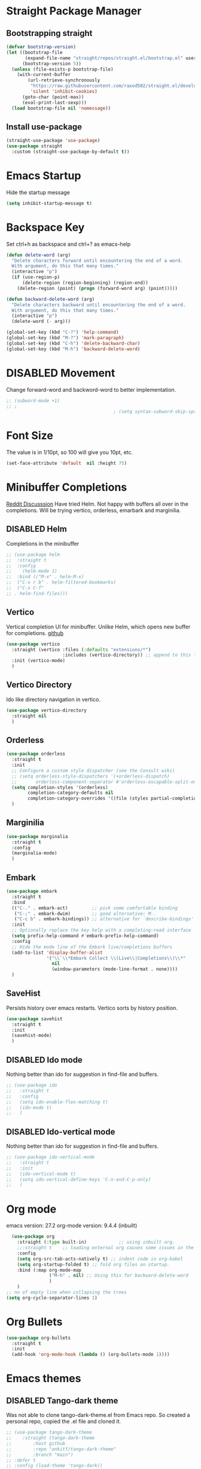 #+TODO: DISABLED
* Straight Package Manager 
** Bootstrapping straight
#+BEGIN_SRC emacs-lisp
(defvar bootstrap-version)
(let ((bootstrap-file
       (expand-file-name "straight/repos/straight.el/bootstrap.el" user-emacs-directory))
      (bootstrap-version 5))
  (unless (file-exists-p bootstrap-file)
    (with-current-buffer
        (url-retrieve-synchronously
         "https://raw.githubusercontent.com/raxod502/straight.el/develop/install.el"
         'silent 'inhibit-cookies)
      (goto-char (point-max))
      (eval-print-last-sexp)))
  (load bootstrap-file nil 'nomessage))
#+END_SRC
** Install use-package
#+BEGIN_SRC emacs-lisp
  (straight-use-package 'use-package)
  (use-package straight
    :custom (straight-use-package-by-default t))
#+END_SRC

* Emacs Startup
  Hide the startup message
#+BEGIN_SRC emacs-lisp
(setq inhibit-startup-message t)
#+END_SRC

* Backspace Key
Set ctrl+h as backspace and ctrl+? as emacs-help
#+BEGIN_SRC emacs-lisp
(defun delete-word (arg)
  "Delete characters forward until encountering the end of a word.
  With argument, do this that many times."
  (interactive "p")
  (if (use-region-p)
	  (delete-region (region-beginning) (region-end))
    (delete-region (point) (progn (forward-word arg) (point)))))

(defun backward-delete-word (arg)
  "Delete characters backward until encountering the end of a word.
  With argument, do this that many times."
  (interactive "p")
  (delete-word (- arg)))

(global-set-key (kbd "C-?") 'help-command)
(global-set-key (kbd "M-?") 'mark-paragraph)
(global-set-key (kbd "C-h") 'delete-backward-char)
(global-set-key (kbd "M-h") 'backward-delete-word)

#+END_SRC

* DISABLED Movement 
  Change forward-word and backword-word to better implementation.
#+begin_src emacs-lisp
  ;; (subword-mode +1)
  ;; ;
										  ; (setq syntax-subword-skip-spaces t)
#+end_src

* Font Size
  The value is in 1/10pt, so 100 will give you 10pt, etc.
#+begin_src emacs-lisp
(set-face-attribute 'default  nil :height 75)
#+end_src

* Minibuffer Completions
[[https://www.reddit.com/r/emacs/comments/rbr2x5/completions_in_mini_buffer/][Reddit Discusssion]]
Have tried Helm. Not happy with buffers all over in the completions.
Will be trying vertico, orderless, emarbark  and marginilia. 
** DISABLED Helm
Completions in the minibuffer
#+BEGIN_SRC emacs-lisp
;; (use-package helm 
;;  :straight t
;;  :config
;;    (helm-mode 1)
;;  :bind (("M-x" . helm-M-x)
;;  ("C-x r b" . helm-filtered-bookmarks)
;;  ("C-x C-f"
;; . helm-find-files)))
#+END_SRC
** Vertico
Vertical completion UI for minibuffer. Unlike Helm, which opens new buffer for completions.
[[https://github.com/minad/vertico][github]]
#+BEGIN_SRC emacs-lisp
(use-package vertico
  :straight (vertico :files (:defaults "extensions/*")
					 :includes (vertico-directory)) ;; append to this list to use other vertico extenstions.
  :init (vertico-mode)
  )
#+END_SRC
** Vertico Directory
Ido like directory navigation in vertico.
#+BEGIN_SRC emacs-lisp
(use-package vertico-directory
  :straight nil
  )
#+END_SRC
** Orderless
#+BEGIN_SRC emacs-lisp
(use-package orderless
  :straight t
  :init
  ;; Configure a custom style dispatcher (see the Consult wiki)
  ;; (setq orderless-style-dispatchers '(+orderless-dispatch)
  ;;       orderless-component-separator #'orderless-escapable-split-on-space)
  (setq completion-styles '(orderless)
		completion-category-defaults nil
		completion-category-overrides '((file (styles partial-completion))))
  )
#+END_SRC
** Marginilia
#+BEGIN_SRC emacs-lisp
(use-package marginalia
  :straight t
  :config
  (marginalia-mode)
  )
#+END_SRC
** Embark
#+BEGIN_SRC emacs-lisp
(use-package embark
  :straight t 
  :bind
  (("C-." . embark-act)         ;; pick some comfortable binding
   ("C-;" . embark-dwim)        ;; good alternative: M-.
   ("C-c b" . embark-bindings)) ;; alternative for `describe-bindings'
  :init
  ;; Optionally replace the key help with a completing-read interface
  (setq prefix-help-command #'embark-prefix-help-command)
  :config
  ;; Hide the mode line of the Embark live/completions buffers
  (add-to-list 'display-buffer-alist
			   '("\\`\\*Embark Collect \\(Live\\|Completions\\)\\*"
				 nil
				 (window-parameters (mode-line-format . none))))
  )

#+END_SRC
** SaveHist
Persists history over emacs restarts. Vertico sorts by history position.
#+BEGIN_SRC emacs-lisp
(use-package savehist
  :straight t
  :init
  (savehist-mode)
  )
#+END_SRC
** DISABLED Ido mode
Nothing better than ido for suggestion in find-file and buffers.
#+BEGIN_SRC emacs-lisp
;; (use-package ido
;;   :straight t
;;   :config
;;   (setq ido-enable-flex-matching t)
;;   (ido-mode t)
;;   )
#+END_SRC
** DISABLED Ido-vertical mode
Nothing better than ido for suggestion in find-file and buffers.
#+BEGIN_SRC emacs-lisp
;; (use-package ido-vertical-mode
;;   :straight t
;;   :init
;;   (ido-vertical-mode t)
;;   (setq ido-vertical-define-keys 'C-n-and-C-p-only)
;;   )

#+END_SRC

* Org mode
  emacs version: 27.2
  org-mode version: 9.4.4 (inbuilt)
#+BEGIN_SRC emacs-lisp
  (use-package org
	:straight (:type built-in)            ;; using inbuilt org.
	;;:straight t    ;; loading external org causes some issues in the org-capture
	:config
	(setq org-src-tab-acts-natively t) ;; indent code in org-babel
	(setq org-startup-folded t) ;; fold org files on startup.
	:bind (:map org-mode-map
				("M-h" . nil) ;; Using this for backward-delete-word
				)
	)
;; no of empty line when collapsing the trees
(setq org-cycle-separator-lines 1)

#+END_SRC

* Org Bullets
#+BEGIN_SRC emacs-lisp
(use-package org-bullets
  :straight t
  :init
  (add-hook 'org-mode-hook (lambda () (org-bullets-mode 1))))
#+END_SRC

* Emacs themes
** DISABLED Tango-dark theme
Was not able to clone tango-dark-theme.el from Emacs repo. So created a personal repo, copied the .el file and cloned it.
#+BEGIN_SRC emacs-lisp
;; (use-package tango-dark-theme
;;    :straight (tango-dark-theme
;; 	      :host github 
;; 	      :repo "ankitf/tango-dark-theme"
;; 	      :branch "main")
;; :defer t
;; :config (load-theme 'tango-dark))

#+END_SRC
** Zenburn
[[https://github.com/bbatsov/zenburn-emacs][Github]]
Much better than tango-dark. Low contrast and cyan background is easy on the eye. Love it. :)
#+BEGIN_SRC emacs-lisp
  (use-package zenburn-theme
	:straight t
	:config
	(load-theme 'zenburn t))
#+END_SRC
** DISABLED Nord
[[https://www.nordtheme.com/docs/ports/emacs][website]]
#+BEGIN_SRC emacs-lisp
;; (use-package nord-theme
;;   :straight t
;;   :config
;;   (load-theme 'nord t))
#+END_SRC
** DISABLED Manoj dark
[[https://www.nordtheme.com/docs/ports/emacs][website]]
#+BEGIN_SRC emacs-lisp
  ;; (load-theme 'manoj-dark)
#+END_SRC
** DISABLED Doom themes
   [[https://github.com/doomemacs/themes][github]]
#+begin_src emacs-lisp
  ;;  (use-package doom-themes
  ;; 	 :straight (doom-themes :host github
  ;; 						:repo "doomemacs/themes"
  ;; 						:branch "master")
  ;; 	 :config 
  ;; 	 (setq doom-themes-enable-bold t	 ; if nil, bold is universally disabled ;
  ;; 		   doom-themes-enable-italic t)
  ;; 	 ;; (load-theme 'doom-one t)
  ;; 	 (load-theme 'doom-zenburn t)
  ;; 	 ;; corrects (and improved) org-mode's native fontification
  ;; 	 (doom-themes-org-config)
  ;; )
#+end_src

* Aggressive Indent 
Keeps your code always indented.
[[https://github.com/Malabarba/aggressive-indent-mode][github]]
#+BEGIN_SRC emacs-lisp
  (use-package aggressive-indent
	:straight t
	:config
	(global-aggressive-indent-mode 1)
	(add-to-list 'aggressive-indent-excluded-modes 'html-mode)
   )
#+END_SRC

* Clipboard Copy/Paste
** Default
Makes killing/yanking interact with the clipboard
#+BEGIN_SRC emacs-lisp
  (setq-default x-select-enable-clipboard t)
  (setq select-enable-primary nil)
  (setq select-enable-clipboard t)
  (delete-selection-mode)
#+END_SRC
** DISABLED Simpleclip  
Simplified access to sytem clipboard.
#+BEGIN_SRC emacs-lisp
  ;; (use-package simpleclip
  ;;   :straight t
  ;;   :config
  ;;   (simpleclip-mode 1)
  ;;   :bind
  ;;   (("s-c" . simpleclip-copy)
  ;;    ("s-v" . simpleclip-paste)))
#+END_SRC

* Emacs Window Visuals
** Disable menu-bar, tool-bar and scroll-bar
#+BEGIN_SRC emacs-lisp
(menu-bar-mode -1)
(tool-bar-mode -1)
(scroll-bar-mode -1)
#+END_SRC
** Shrink fringes/borders to 1 pixel   
#+BEGIN_SRC emacs-lisp
(fringe-mode 1)
#+END_SRC

* Display time Mode
#+BEGIN_SRC emacs-lisp
  (setq display-time-default-load-average nil)
  (display-time-mode t)
#+END_SRC

* Hideshow - Code Folding
  Change the folding levels in the according to the language. 
#+BEGIN_SRC emacs-lisp
	(use-package hideshow
	  :straight t
	  :init
	  (add-hook 'python-mode-hook #'hs-minor-mode)

	  :config 
	  (defun toggle-fold ()
		(interactive)
		(save-excursion
		  (end-of-line)
		  (hs-toggle-hiding)
  ))

	  :bind (;;("C--" . '(kbd "C-u 2 C-c @ C-l"))  ;; Fold everything below level 2, very helpful in python class file.
		 ("C--" . 'hs-hide-level)
		 ("C-=" . 'hs-toggle-hiding)
		 ;;("C-=" . 'toggle-fold)
		 )
	  )



#+END_SRC   

* Pomodoro Timer
  Productivity timer. Give undivided attention to a specific task for 25 mins. Take a short break after.
  Timer will start in the emacs status bar.
  [[https://reposhub.com/python/miscellaneous/SqrtMinusOne-pomm-el.html][Link]]
#+BEGIN_SRC emacs-lisp
(use-package pomm
  :straight (:host github :repo "SqrtMinusOne/pomm.el")
  :commands (pomm)
  :config (pomm-mode-line-mode))
#+END_SRC 

* Ace window - Emacs window switching
#+BEGIN_SRC emacs-lisp
  (use-package ace-window
    :straight t
    :bind ("C-x o" . ace-window))
#+END_SRC
  
* Modeline Beautification
** Moodline
   [[https://github.com/jessiehildebrandt/mood-line][github]]
#+BEGIN_SRC emacs-lisp
  (use-package mood-line
    :straight t
    :config
    (mood-line-mode))
#+END_SRC 
** DISABLED Minions
#+BEGIN_SRC emacs-lisp
  ;; (use-package minions
    ;; :straight t
    ;; :config
    ;; (minions-mode 1))
#+END_SRC
** DISABLED Doom modeline
   [[https://github.com/seagle0128/doom-modeline][github]]
#+BEGIN_SRC emacs-lisp
  ;; (use-package doom-modeline
  ;;   :straight t
  ;;   :init
  ;;   (doom-modeline-mode 1))
#+END_SRC   
** DISABLED Telephone line
   [[https://github.com/dbordak/telephone-line][github]]
#+BEGIN_SRC emacs-lisp
  ;; (use-package telephone-line
    ;; :straight t
    ;; :init
    ;; (telephone-line-mode 1))
#+END_SRC      

* Magit - Git Interface of Emacs
  Magit is *magic*. 
#+BEGIN_SRC emacs-lisp
  (use-package magit
    :straight t
    )
#+END_SRC

* Silver Searcher Ag 
  Mostly suggested by projectile

#+BEGIN_SRC emacs-lisp
(use-package ag
    :straight t
    )
#+END_SRC(use
  
* Projectile - Project Interaction Library
  Prequisite - Install "the_silver_searcher_ag" and "fd" on arch linux. Install ag in emacs.
#+BEGIN_SRC emacs-lisp
   (use-package projectile
     :straight t
     :config
     (projectile-mode +1)
     (projectile-global-mode +1)
     :bind-keymap ("C-c p" . projectile-command-map)
     )
#+END_SRC

* Github Markdown
  Preview github markdown to edit readme.rd files.
#+BEGIN_SRC emacs-lisp
  (use-package grip-mode
    :straight t
    :bind (("C-c g" . grip-mode))
  )
#+END_SRC

* Tab width
#+BEGIN_SRC emacs-lisp
(setq-default tab-width 4)
#+END_SRC

* Terminal window 
  Open a terminal window
#+BEGIN_SRC emacs-lisp
  (defun terminal-window()
	(interactive)
	(ansi-term (executable-find "bash")))

  (global-set-key (kbd "C-x t") 'terminal-window) 

#+END_SRC

* Python setup
** Python Virtual environment
   I have dedicated a virtual environment for emacs related python packages.
   Make sure to include the requirement.txt of this env to .emacs.d git repo.
#+BEGIN_SRC emacs-lisp
  ;; (use-package pyvenv
  ;;   :straight t
  ;;   :config
  ;;   (pyvenv-activate "~/.virtualenvs/emacs-virtualenv"))
#+END_SRC
** Elpy
#+BEGIN_SRC emacs-lisp
	(use-package elpy
	  :straight t
	  :init (advice-add 'python-mode :before 'elpy-enable)
	  ;; :hook (elpy-mode . (lambda () (add-hook 'before-save-hook 'elpy-format-code)))
	  :config
	  (setq elpy-rpc-virtualenv-path "~/.virtualenvs/emacs_virtualenv")
	  (elpy-enable)
  )
#+END_SRC   
** Jedi
#+BEGIN_SRC emacs-lisp
  ;; (use-package jedi
  ;;   :straight t
  ;;   :init
  ;;   (add-hook 'python-mode-hook 'jedi:setup)
  ;;   :config
  ;;   (setq jedi:setup-keys t))
#+END_SRC
** py-autopep8
#+BEGIN_SRC emacs-lisp
  ;; (use-package py-autopep8
  ;;   :straight t
  ;;   :init
	;; (add-hook 'elpy-mode-hook 'py-autopep8-enable-on-save))
#+END_SRC      
** python-black
#+BEGIN_SRC emacs-lisp
  ;; (use-package python-black
  ;; :straight t
  ;; :demand t
  ;; :after python
  ;; :hook (python-mode . python-black-on-save-mode-enable-dwim))

#+END_SRC      
** sphinx docs
#+BEGIN_SRC emacs-lisp
   (use-package sphinx-doc
	   :straight (sphinx-doc :host github
							 :repo "naiquevin/sphinx-doc.el"
							 :branch "master")
	  :config (add-hook 'python-mode-hook (lambda ()
	  (sphinx-doc-mode t)))
	  )
  (message "sphinx loaded")
#+END_SRC

* Emacs Ipython Notebook EIN
  Jypyter notebook client for emacs. 
#+begin_src emacs-lisp
  ;; (use-package ein
  ;;   :straight t
  ;;   :config 
  ;;   (setq ein:output-area-inlined-images t)
	;; )
  ;; load org-babel for ein
  ;; (org-babel-do-load-languages 'org-babel-load-languages
							   ;; (append org-babel-load-languages
									   ;; '((python . t)
										 ;; (ein . t))))


#+end_src

* Org roam
  Zettelkasten replica in emacs
  [[https://github.com/org-roam/org-roam][github]] [[https://lucidmanager.org/productivity/taking-notes-with-emacs-org-mode-and-org-roam/][lucidmanager_tutorial]]
  setup org roam repo as a submodule in .emacs.d repo for sync. 
#+begin_src emacs-lisp
  (use-package org-roam
	:straight t
	:custom
	(org-roam-directory (file-truename "/home/ankit/ankit/emacs/roam"))
	:bind (("C-c n l" . org-roam-buffer-toggle)
		   ("C-c n f" . org-roam-node-find)
		   ("C-c n g" . org-roam-graph)
		   ("C-c n i" . org-roam-node-insert)
		   ("C-c n c" . org-roam-capture)
		   ("C-c n h" . org-id-get-create)
		   ;; Dailies
		   ("C-c n d" . org-roam-dailies-capture-today))
	:config
	;; If you're using a vertical completion framework, you might want a more informative completion interface
	(org-roam-db-autosync-mode)
	;; If using org-roam-protocol
	;; (require 'org-roam-protocol)
	)
#+end_src

* Treemacs
  [[https://github.com/Alexander-Miller/treemacs][github]]
  Emacs as an IDE. Easy project navigation, better window views. Lets see. 
#+begin_src emacs-lisp
  (use-package treemacs 
	:straight t
	:ensure t
	:defer t
	:init
	(with-eval-after-load  'winum
	  (define-key winun-keymap (kbd "M-o") #'treemacs-select-window))
	:config (progn
			  (setq treemacs-expand-after-init  t)
			  (treemacs-follow-mode t)
			  (treemacs-fringe-indicator-mode 'always)
			  (treemacs-filewatch-mode t)
			  (pcase (cons (not (null (executable-find "git")))
				 (not (null treemacs-python-executable)))
				(`(t . t)
				 (treemacs-git-mode 'deferred))
				(`(t . _)
				 (treemacs-git-mode 'simple)))
			  (treemacs-hide-gitignored-files-mode nil)
			  )
	:bind 
	(:map global-map
						("M-o"     . treemacs-select-window)
						("C-c t t" . treemacs))
	)
#+end_src
** Treemacs Projectile
   #+begin_src emacs-lisp
	 ;; (use-package treemacs-projectile
	 ;; 	   :after (treemacs projectile)
	 ;; )
   #+end_src
** Treemacs Magit
   #+begin_src emacs-lisp
	 (use-package treemacs-magit
	   :after (treemacs magit)
	   :ensure t
	   )
   #+end_src
** Treemacs icons dired
#+begin_src emacs-lisp
(use-package treemacs-icons-dired
  :hook (dired-mode . treemacs-icons-dired-enable-once)
  :ensure t)

#+end_src
  
* GTD 
  Getting things done 
  inbox - capture tasks, while reviewing, refile the task to corresponding file, project
  personal - personal projects tracking
  vyn - projects related to vyntelligence, humanlearning pvt ltd
  tickler - add task with timestamp to get reminded at the right moment, it would
  be easier if able to integrate google calender with this
#+begin_src emacs-lisp
(setq org-agenda-files '("~/ankit/emacs/gtd/inbox.org"
                         "~/ankit/emacs/gtd/personal.org"
                         "~/ankit/emacs/gtd/vyn.org"
                         "~/ankit/emacs/gtd/tickler.org"))
(setq org-todo-keywords '((sequence "TODO(t)" "WIP(w)" "|" "DONE(d)" "CANCELLED" "WAITING")))

(global-set-key (kbd "C-c c") 'org-capture)
(global-set-key (kbd "C-c a") 'org-agenda)
(setq org-capture-templates
      '(("t" "Todo [inbox]" entry (file+headline "~/ankit/emacs/gtd/inbox.org" "Tasks")
         "* TODO %?\n  %i\n")
        ("T" "Tickler" entry
         (file+headline "~/ankit/emacs/gtd/tickler.org" "Tickler")
         "* %i% \n %U")))

(setq org-refile-targets '(("~/ankit/emacs/gtd/personal.org" :maxlevel . 1)
                           ("~/ankit/emacs/gtd/vyn.org" :level . 1)
                          ("~/ankit/emacs/gtd/tickler.org" :maxlevel . 2)))

#+end_src

* Markdown mode
  Major mode for editing markdown formatted text.
#+begin_src emacs-lisp
  (use-package markdown-mode
	:straight t
	:mode ("README\\.md\\'" . gfm-mode)
	:init (setq markdown-command "multimarkdown"))
  ;; grip to preview in github on localhost.

#+end_src

* DISABLED Disabled - Dirvish - Improved Dired.
  Model file manager. now working as of now with below error.
  ;; cannot open load file: No such file or directory, dirvish-media
 
#+begin_src emacs-lisp
  ;; (use-package dirvish
  ;;   :init
  ;;   (dirvish-override-dired-mode)
  ;; )
#+end_src
